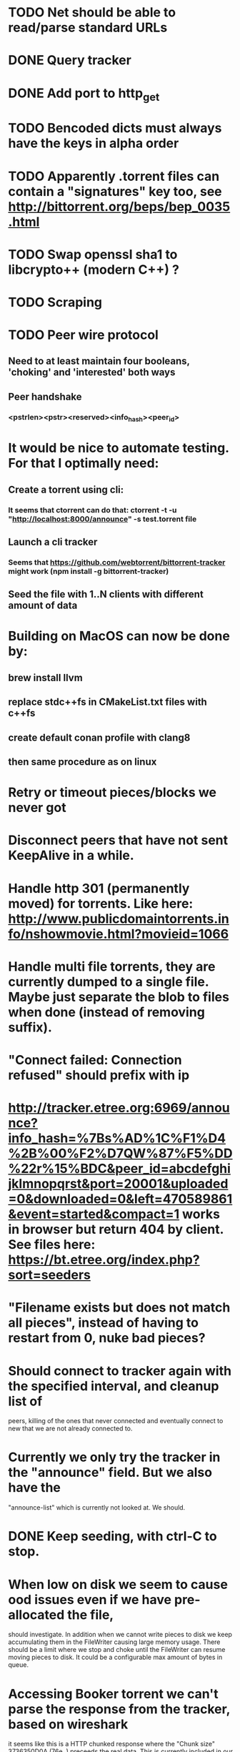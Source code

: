 * TODO Net should be able to read/parse standard URLs
* DONE Query tracker
  CLOSED: [2018-12-02 sø. 19:21]
* DONE Add port to http_get
  CLOSED: [2018-12-02 sø. 19:21]
* TODO Bencoded dicts must always have the keys in alpha order
* TODO Apparently .torrent files can contain a "signatures" key too, see http://bittorrent.org/beps/bep_0035.html
* TODO Swap openssl sha1 to libcrypto++ (modern C++) ?
* TODO Scraping

* TODO Peer wire protocol
** Need to at least maintain four booleans, 'choking' and 'interested' both ways
** Peer handshake
*** <pstrlen><pstr><reserved><info_hash><peer_id>
* It would be nice to automate testing. For that I optimally need:
** Create a torrent using cli:
*** It seems that ctorrent can do that: ctorrent -t -u "http://localhost:8000/announce" -s test.torrent file
** Launch a cli tracker
*** Seems that https://github.com/webtorrent/bittorrent-tracker might work (npm install -g bittorrent-tracker)
** Seed the file with 1..N clients with different amount of data

* Building on MacOS can now be done by:
** brew install llvm
** replace stdc++fs in CMakeList.txt files with c++fs
** create default conan profile with clang8
** then same procedure as on linux

* Retry or timeout pieces/blocks we never got
* Disconnect peers that have not sent KeepAlive in a while.
* Handle http 301 (permanently moved) for torrents. Like here: http://www.publicdomaintorrents.info/nshowmovie.html?movieid=1066

* Handle multi file torrents, they are currently dumped to a single file. Maybe just separate the blob to files when done (instead of removing suffix).
* "Connect failed: Connection refused" should prefix with ip

* http://tracker.etree.org:6969/announce?info_hash=%7Bs%AD%1C%F1%D4%2B%00%F2%D7QW%87%F5%DD%22r%15%BDC&peer_id=abcdefghijklmnopqrst&port=20001&uploaded=0&downloaded=0&left=470589861&event=started&compact=1 works in browser but return 404 by client. See files here: https://bt.etree.org/index.php?sort=seeders

* "Filename exists but does not match all pieces", instead of having to restart from 0, nuke bad pieces?

* Should connect to tracker again with the specified interval, and cleanup list of 
  peers, killing of the ones that never connected and eventually connect to new
  that we are not already connected to.

* Currently we only try the tracker in the "announce" field. But we also have the
  "announce-list" which is currently not looked at. We should.

* DONE Keep seeding, with ctrl-C to stop.

* When low on disk we seem to cause ood issues even if we have pre-allocated the file,
  should investigate. In addition when we cannot write pieces to disk we keep accumulating
  them in the FileWriter causing large memory usage. There should be a limit where we stop
  and choke until the FileWriter can resume moving pieces to disk. It could be a configurable max amount of bytes in queue.

* Accessing Booker torrent we can't parse the response from the tracker, based on wireshark
  it seems like this is a HTTP chunked response where the "Chunk size" 3736350D0A (76e..)
  preceeds the real data. This is currently included in our parsed data. This should be
  indicated by the "Transfer-Encoding: chunked" header.
  * Chunked encoding implemented, but the response does not seem bencoded but json? Further investigation needed.

* Resseding multi torrent fails with: "exception: filesystem error: cannot get file size: Is a directory",
  it would probably fail to keep seeding it as well due to the split operation.

* Pieces marked for retry could be printed on a single line to reduce spam.

